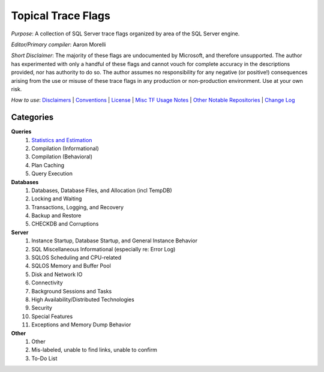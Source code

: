 ===================
Topical Trace Flags
===================

*Purpose*: A collection of SQL Server trace flags organized by area of the SQL Server engine.
 
*Editor/Primary compiler*: Aaron Morelli
  
*Short Disclaimer*: The majority of these flags are undocumented by Microsoft, and therefore unsupported. The author has experimented 
with only a handful of these flags and cannot vouch for complete accuracy in the descriptions provided, nor has authority to do so. 
The author assumes no responsibility for any negative (or positive!) consequences arising from the use or misuse of these 
trace flags in any production or non-production environment. Use at your own risk.

*How to use*: Disclaimers_ | Conventions_ | License_ | `Misc TF Usage Notes`_ | `Other Notable Repositories`_ | `Change Log`_

Categories
----------

**Queries**
  #. `Statistics and Estimation`_
  #. Compilation (Informational)
  #. Compilation (Behavioral)
  #. Plan Caching
  #. Query Execution

**Databases**
  #. Databases, Database Files, and Allocation (incl TempDB)
  #. Locking and Waiting
  #. Transactions, Logging, and Recovery
  #. Backup and Restore
  #. CHECKDB and Corruptions

**Server**
  #. Instance Startup, Database Startup, and General Instance Behavior
  #. SQL Miscellaneous Informational (especially re: Error Log)
  #. SQLOS Scheduling and CPU-related
  #. SQLOS Memory and Buffer Pool
  #. Disk and Network IO
  #. Connectivity
  #. Background Sessions and Tasks
  #. High Availability/Distributed Technologies
  #. Security
  #. Special Features
  #. Exceptions and Memory Dump Behavior
  
**Other**
  #. Other
  #. Mis-labeled, unable to find links, unable to confirm
  #. To-Do List
  
 
.. Links
.. _Disclaimers: http://www.python.org/
.. _Conventions: http://www.python.org/
.. _License: http://www.python.org/
.. _Misc TF Usage Notes: http://www.python.org/
.. _Other Notable Repositories: http://www.python.org/
.. _Change Log: http://www.python.org/

.. _Statistics and Estimation: http://www.python.org/
